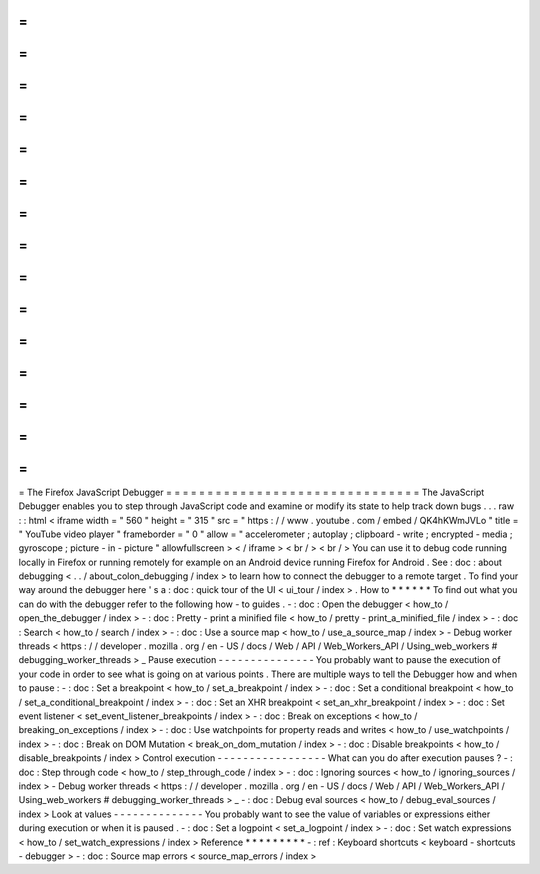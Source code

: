 =
=
=
=
=
=
=
=
=
=
=
=
=
=
=
=
=
=
=
=
=
=
=
=
=
=
=
=
=
=
=
The
Firefox
JavaScript
Debugger
=
=
=
=
=
=
=
=
=
=
=
=
=
=
=
=
=
=
=
=
=
=
=
=
=
=
=
=
=
=
=
The
JavaScript
Debugger
enables
you
to
step
through
JavaScript
code
and
examine
or
modify
its
state
to
help
track
down
bugs
.
.
.
raw
:
:
html
<
iframe
width
=
"
560
"
height
=
"
315
"
src
=
"
https
:
/
/
www
.
youtube
.
com
/
embed
/
QK4hKWmJVLo
"
title
=
"
YouTube
video
player
"
frameborder
=
"
0
"
allow
=
"
accelerometer
;
autoplay
;
clipboard
-
write
;
encrypted
-
media
;
gyroscope
;
picture
-
in
-
picture
"
allowfullscreen
>
<
/
iframe
>
<
br
/
>
<
br
/
>
You
can
use
it
to
debug
code
running
locally
in
Firefox
or
running
remotely
for
example
on
an
Android
device
running
Firefox
for
Android
.
See
:
doc
:
about
debugging
<
.
.
/
about_colon_debugging
/
index
>
to
learn
how
to
connect
the
debugger
to
a
remote
target
.
To
find
your
way
around
the
debugger
here
'
s
a
:
doc
:
quick
tour
of
the
UI
<
ui_tour
/
index
>
.
How
to
*
*
*
*
*
*
To
find
out
what
you
can
do
with
the
debugger
refer
to
the
following
how
-
to
guides
.
-
:
doc
:
Open
the
debugger
<
how_to
/
open_the_debugger
/
index
>
-
:
doc
:
Pretty
-
print
a
minified
file
<
how_to
/
pretty
-
print_a_minified_file
/
index
>
-
:
doc
:
Search
<
how_to
/
search
/
index
>
-
:
doc
:
Use
a
source
map
<
how_to
/
use_a_source_map
/
index
>
-
Debug
worker
threads
<
https
:
/
/
developer
.
mozilla
.
org
/
en
-
US
/
docs
/
Web
/
API
/
Web_Workers_API
/
Using_web_workers
#
debugging_worker_threads
>
_
Pause
execution
-
-
-
-
-
-
-
-
-
-
-
-
-
-
-
You
probably
want
to
pause
the
execution
of
your
code
in
order
to
see
what
is
going
on
at
various
points
.
There
are
multiple
ways
to
tell
the
Debugger
how
and
when
to
pause
:
-
:
doc
:
Set
a
breakpoint
<
how_to
/
set_a_breakpoint
/
index
>
-
:
doc
:
Set
a
conditional
breakpoint
<
how_to
/
set_a_conditional_breakpoint
/
index
>
-
:
doc
:
Set
an
XHR
breakpoint
<
set_an_xhr_breakpoint
/
index
>
-
:
doc
:
Set
event
listener
<
set_event_listener_breakpoints
/
index
>
-
:
doc
:
Break
on
exceptions
<
how_to
/
breaking_on_exceptions
/
index
>
-
:
doc
:
Use
watchpoints
for
property
reads
and
writes
<
how_to
/
use_watchpoints
/
index
>
-
:
doc
:
Break
on
DOM
Mutation
<
break_on_dom_mutation
/
index
>
-
:
doc
:
Disable
breakpoints
<
how_to
/
disable_breakpoints
/
index
>
Control
execution
-
-
-
-
-
-
-
-
-
-
-
-
-
-
-
-
-
What
can
you
do
after
execution
pauses
?
-
:
doc
:
Step
through
code
<
how_to
/
step_through_code
/
index
>
-
:
doc
:
Ignoring
sources
<
how_to
/
ignoring_sources
/
index
>
-
Debug
worker
threads
<
https
:
/
/
developer
.
mozilla
.
org
/
en
-
US
/
docs
/
Web
/
API
/
Web_Workers_API
/
Using_web_workers
#
debugging_worker_threads
>
_
-
:
doc
:
Debug
eval
sources
<
how_to
/
debug_eval_sources
/
index
>
Look
at
values
-
-
-
-
-
-
-
-
-
-
-
-
-
-
You
probably
want
to
see
the
value
of
variables
or
expressions
either
during
execution
or
when
it
is
paused
.
-
:
doc
:
Set
a
logpoint
<
set_a_logpoint
/
index
>
-
:
doc
:
Set
watch
expressions
<
how_to
/
set_watch_expressions
/
index
>
Reference
*
*
*
*
*
*
*
*
*
-
:
ref
:
Keyboard
shortcuts
<
keyboard
-
shortcuts
-
debugger
>
-
:
doc
:
Source
map
errors
<
source_map_errors
/
index
>
